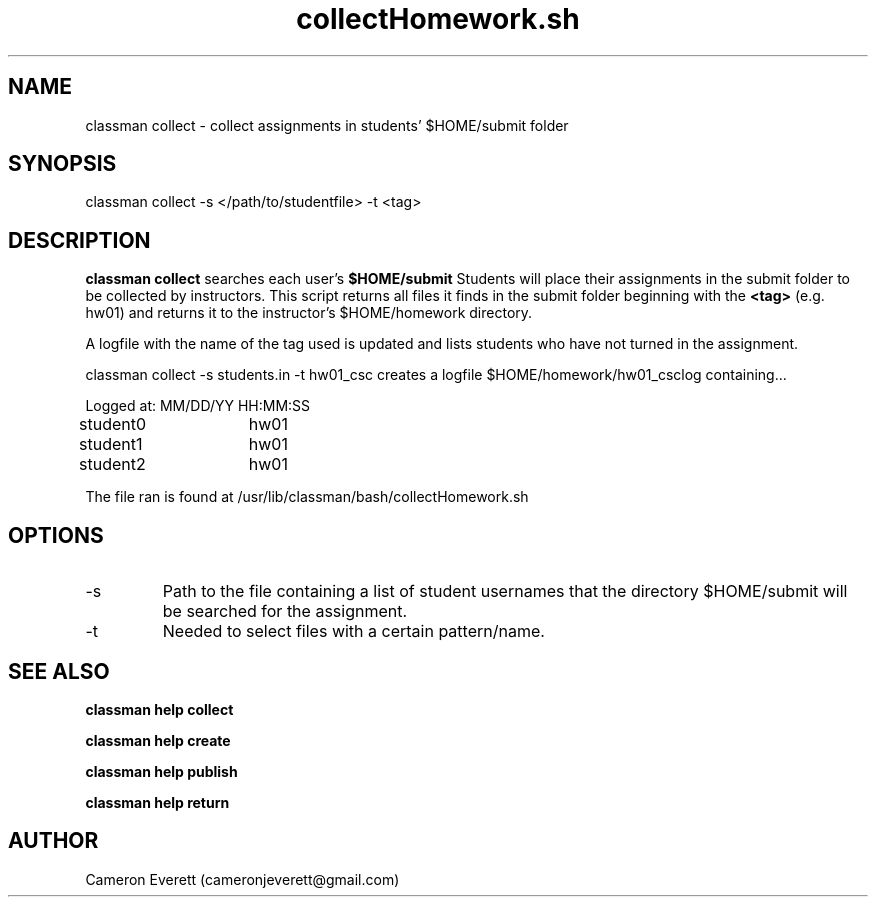 .TH collectHomework.sh 1 "2 June 2016" "/usr/lib/classman/bash/collectHomework.sh" "Manual: classman collect"

.SH NAME
classman collect \- collect assignments in students' $HOME/submit folder

.SH SYNOPSIS
classman collect -s </path/to/studentfile> -t <tag>

.SH DESCRIPTION
.B classman collect
searches each user's
.B $HOME/submit
Students will place their assignments in the submit folder to be collected by instructors. This script returns all files it finds in the submit folder beginning with the
.B <tag>
(e.g. hw01) and returns it to the instructor's $HOME/homework directory.
.PP
A logfile with the name of the tag used is updated and lists students who have not turned in the assignment.
.PP
classman collect -s students.in -t hw01_csc creates a logfile $HOME/homework/hw01_csclog containing...
.PP
Logged at: MM/DD/YY HH:MM:SS
.PP
student0	hw01
.PP
student1	hw01
.PP
student2	hw01

.PP
The file ran is found at /usr/lib/classman/bash/collectHomework.sh

.SH OPTIONS
.IP -s
Path to the file containing a list of student usernames that the directory $HOME/submit will be searched for the assignment.
.IP -t
Needed to select files with a certain pattern/name.
.SH SEE ALSO
.B classman help collect
.PP
.B classman help create
.PP
.B classman help publish
.PP
.B classman help return

.SH AUTHOR
Cameron Everett (cameronjeverett@gmail.com)
